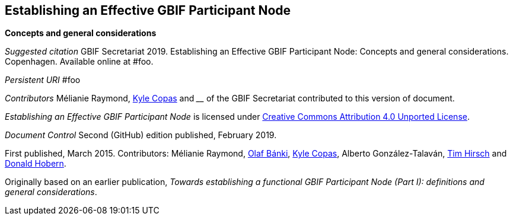 [[establishing-an-effective-gbif-participant-node]]
Establishing an Effective GBIF Participant Node
-----------------------------------------------

*Concepts and general considerations*

_Suggested citation_
GBIF Secretariat 2019. Establishing an Effective GBIF Participant Node: Concepts and general considerations. Copenhagen. Available online at #foo.

_Persistent URI_
#foo

_Contributors_
Mélianie Raymond, https://orcid.org/0000-0002-6590-599X[Kyle Copas] and ____ of the GBIF Secretariat contributed to this version of document.

_Establishing an Effective GBIF Participant Node_ is licensed under https://creativecommons.org/licenses/by/4.0[Creative Commons Attribution 4.0 Unported License].

_Document Control_
Second (GitHub) edition published, February 2019.

First published, March 2015. Contributors: Mélianie Raymond, https://orcid.org/0000-0001-6197-9951[Olaf Bánki], https://orcid.org/0000-0002-6590-599X[Kyle Copas], Alberto González-Talaván, https://orcid.org/0000-0002-5015-5807[Tim Hirsch] and https://orcid.org/0000-0001-6492-4016[Donald Hobern].

Originally based on an earlier publication, _Towards establishing a functional GBIF Participant Node (Part I): definitions and general considerations_.

